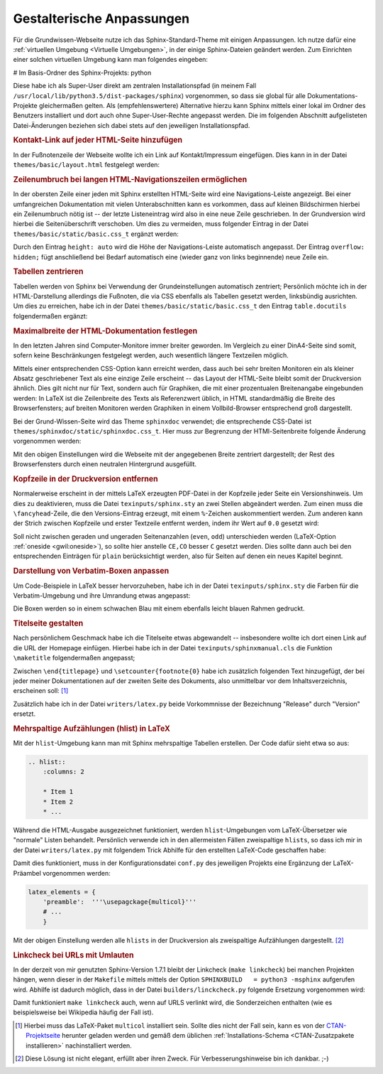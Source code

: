 .. _Gestalterische Anpassungen:

Gestalterische Anpassungen
==========================

Für die Grundwissen-Webseite nutze ich das Sphinx-Standard-Theme mit einigen
Anpassungen. Ich nutze dafür eine :ref:`virtuellen Umgebung <Virtuelle
Umgebungen>`, in der einige Sphinx-Dateien geändert werden. Zum Einrichten
einer solchen virtuellen Umgebung kann man folgendes eingeben:

# Im Basis-Ordner des Sphinx-Projekts:
python

Diese habe ich als Super-User direkt am zentralen
Installationspfad
(in meinem Fall ``/usr/local/lib/python3.5/dist-packages/sphinx``) vorgenommen,
so dass sie global für alle Dokumentations-Projekte gleichermaßen gelten. Als
(empfehlenswertere) Alternative hierzu kann Sphinx mittels einer
lokal im Ordner des Benutzers
installiert und dort auch ohne Super-User-Rechte angepasst werden. Die im
folgenden Abschnitt aufgelisteten Datei-Änderungen beziehen sich dabei stets auf
den jeweiligen Installationspfad.


.. _Kontakt-Link auf jeder HTML-Seite hinzufügen:

.. rubric:: Kontakt-Link auf jeder HTML-Seite hinzufügen

In der Fußnotenzeile der Webseite wollte ich ein Link auf Kontakt/Impressum
eingefügen. Dies kann in in der Datei ``themes/basic/layout.html`` festgelegt
werden:

.. code-block:: jinja
    :emphasize-lines: 4,12,13

    VORHER:

    {%- if last_updated %}
      {% trans last_updated=last_updated|e %}Last updated on {{ last_updated }}.
      {% endtrans %}
    {%- endif %}

    NACHHER:

    {%- if last_updated %}
      {% trans last_updated=last_updated|e %}Last updated on {{ last_updated }}.
      <a href='http://grund-wissen.de/impressum.html'>Kontakt/Impressum</a>
      {% endtrans %}
    {%- endif %}


.. _Zeilenumbruch bei langen HTML-Navigationszeilen ermöglichen:

.. rubric:: Zeilenumbruch bei langen HTML-Navigationszeilen ermöglichen

In der obersten Zeile einer jeden mit Sphinx erstellten HTML-Seite wird eine
Navigations-Leiste angezeigt. Bei einer umfangreichen Dokumentation mit vielen
Unterabschnitten kann es vorkommen, dass auf kleinen Bildschirmen hierbei ein
Zeilenumbruch nötig ist -- der letzte Listeneintrag wird also in eine neue
Zeile geschrieben. In der Grundversion wird hierbei die Seitenüberschrift
verschoben. Um dies zu vermeiden, muss folgender Eintrag in der Datei
``themes/basic/static/basic.css_t`` ergänzt werden:

.. code-block:: css
    :emphasize-lines: 16,17,18

    VORHER:

    div.related ul {
        margin: 0;
        padding: 0 0 0 10px;
        list-style: none;
        }


    NACHHER:

    div.related ul {
        margin: 0;
        padding: 0 0 0 10px;
        list-style: none;
        min-height: 2em;
        height: auto;
        overflow: hidden;
        }

Durch den Eintrag ``height: auto`` wird die Höhe der Navigations-Leiste
automatisch angepasst. Der Eintrag ``overflow: hidden;`` fügt anschließend bei
Bedarf automatisch eine (wieder ganz von links beginnende) neue Zeile ein.


.. _Tabellen zentrieren:

.. rubric:: Tabellen zentrieren

.. Normalerweise stellt Sphinx Tabellen im LaTeX-Output linksbündig dar. Persönlich
.. sind mir zentrierte Tabellen lieber. Daher habe ich die (umfangreiche) Datei
.. ``writers/latex.py``, speziell die Funktion ``depart_table(self, node)``, etwas
.. abgeändert:

.. .. code-block:: python
..     :emphasize-lines: 4,5,7,8,12,13,15,16,21,27,28,33,34,36,37,39,40,45

..     VORHER:

..     if not self.table.longtable and self.table.caption is not None:
..         self.body.append(u'\n\\begin{threeparttable}\n'
..                          u'\\capstart\\caption{%s}\n' % self.table.caption)
..     elif self.table.has_verbatim:
..         self.body.append('\n\\begin{tabular}')
..         endmacro = '\\end{tabular}\n'
..     elif self.table.has_problematic and not self.table.colspec:
..         # if the user has given us tabularcolumns, accept them and use
..         # tabulary nevertheless
..         self.body.append('\n\\begin{tabular}')
..         endmacro = '\\end{tabular}\n'
..     else:
..         self.body.append('\n\\begin{tabulary}{\\linewidth}')
..         endmacro = '\\end{tabulary}\n'

..     [...]

..     if not self.table.longtable and self.table.caption is not None:
..         self.body.append('\\end{threeparttable}\n')


..     NACHHER:

..     if not self.table.longtable and self.table.caption is not None:
..         self.body.append(u'\n\n\\begin{table}\\centering\n'
..                          u'\\capstart\\caption{%s}\n' % self.table.caption)
..     if self.table.longtable:
..         self.body.append('\n\\begin{longtable}')
..         endmacro = '\\end{longtable}\n\n'
..     elif self.table.has_verbatim:
..         self.body.append('\n\\begin{center}\\begin{tabular}')
..         endmacro = '\\end{tabular}\\end{center}\n\n'
..     elif self.table.has_problematic and not self.table.colspec:
..         self.body.append('\n\\begin{center}\\begin{tabular}')
..         endmacro = '\\end{tabular}\\end{center}\n\n'
..     else:
..         self.body.append('\n\\begin{center}\\begin{tabulary}{\\linewidth}')
..         endmacro = '\\end{tabulary}\\end{center}\n\n'

..     [...]

..     if not self.table.longtable and self.table.caption is not None:
..         self.body.append('\\end{table}\n\n')


.. ..
..     *   Zusätzlich nach folgendem suchen:

..     .. code-block:: python

..         if not self.table.longtable and self.table.caption is not None:
..         self.body.append(u'\n\n\\begin{threeparttable}\\centering\n'

..     und durch folgendes ersetzen:

..     .. code-block:: python

..         if not self.table.longtable and self.table.caption is not None:
..             self.body.append(u'\n\n\\begin{table}\\centering\n'
..                  u'\\caption{%s}\n' % self.table.caption)

..     und entsprechend (einfach nach threeparttable suchen)

..     .. code-block:: python

..         if not self.table.longtable and self.table.caption is not None:
..             self.body.append('\\end{table}\n\n')


Tabellen werden von Sphinx bei Verwendung der Grundeinstellungen automatisch
zentriert; Persönlich möchte ich in der HTML-Darstellung allerdings die
Fußnoten, die via CSS ebenfalls als Tabellen gesetzt werden, linksbündig
ausrichten. Um dies zu erreichen, habe ich in der Datei
``themes/basic/static/basic.css_t`` den Eintrag ``table.docutils``
folgendermaßen ergänzt:

.. code-block:: css
    :emphasize-lines: 2,4-5,8-16

    table.docutils {
        border: 1px solid gray;
        border-collapse: collapse;
        margin-left: auto;
        margin-right: auto;
    }

    table.docutils.footnote, table.docutils.citation {
        border: 0px;
        border-collapse: collapse;
        margin-left: 0;
    }

    table.docutils.footnote td, table.docutils.citation td {
        border: 0px;
    }


.. _Maximalbreite der HTML-Dokumentation festlegen:

.. rubric:: Maximalbreite der HTML-Dokumentation festlegen

In den letzten Jahren sind Computer-Monitore immer breiter geworden. Im
Vergleich zu einer DinA4-Seite sind somit, sofern keine Beschränkungen
festgelegt werden, auch wesentlich längere Textzeilen möglich.

Mittels einer entsprechenden CSS-Option kann erreicht werden, dass auch bei sehr
breiten Monitoren ein als kleiner Absatz geschriebener Text als eine einzige
Zeile erscheint -- das Layout der HTML-Seite bleibt somit der Druckversion
ähnlich. Dies gilt nicht nur für Text, sondern auch für Graphiken, die mit einer
prozentualen Breitenangabe eingebunden werden: In LaTeX ist die Zeilenbreite des
Texts als Referenzwert üblich, in HTML standardmäßig die Breite des
Browserfensters; auf breiten Monitoren werden Graphiken in einem
Vollbild-Browser entsprechend groß dargestellt.

Bei der Grund-Wissen-Seite wird das Theme ``sphinxdoc`` verwendet; die
entsprechende CSS-Datei ist ``themes/sphinxdoc/static/sphinxdoc.css_t``. Hier
muss zur Begrenzung der HTMl-Seitenbreite folgende Änderung vorgenommen werden:

.. code-block:: css
    :emphasize-lines: 15,16,17

    NACHHER:

    body {
        font-family: 'Lucida Grande', 'Lucida Sans Unicode', 'Geneva',
                     'Verdana', sans-serif;
        font-size: 14px;
        letter-spacing: -0.01em;
        line-height: 150%;
        text-align: center;
        background-color: #BFD1D4;
        color: black;
        padding: 0;
        border: 1px solid #aaa;

        margin: auto;
        min-width: 740px;
        max-width: 1200px;
    }

Mit den obigen Einstellungen wird die Webseite mit der angegebenen Breite
zentriert dargestellt; der Rest des Browserfensters durch einen neutralen
Hintergrund ausgefüllt.



.. _Kopfzeile in der Druckversion entfernen:

.. rubric:: Kopfzeile in der Druckversion entfernen

Normalerweise erscheint in der mittels LaTeX erzeugten PDF-Datei in der
Kopfzeile jeder Seite ein Versionshinweis. Um dies zu deaktivieren, muss die
Datei ``texinputs/sphinx.sty`` an zwei Stellen abgeändert werden. Zum einen muss
die ``\fancyhead``-Zeile, die den Versions-Eintrag erzeugt, mit einem
``%``-Zeichen auskommentiert werden. Zum anderen kann der Strich zwischen
Kopfzeile und erster Textzeile entfernt werden, indem ihr Wert auf ``0.0``
gesetzt wird:

.. code-block:: tex
    :emphasize-lines: 17-21

    VORHER:

    \fancypagestyle{normal}{
      \fancyhf{}
      \fancyfoot[LE,RO]{{\py@HeaderFamily\thepage}}
      \fancyfoot[LO]{{\py@HeaderFamily\nouppercase{\rightmark}}}
      \fancyfoot[RE]{{\py@HeaderFamily\nouppercase{\leftmark}}}
      \fancyhead[LE,RO]{{\py@HeaderFamily \@title, \py@release}}
      \renewcommand{\headrulewidth}{0.4pt}
      \renewcommand{\footrulewidth}{0.4pt}


    NACHHER:

    \fancypagestyle{normal}{
      \fancyhf{}
      \fancyfoot[CE,CO]{{\py@HeaderFamily\thepage}}
    % \fancyfoot[LO]{{\py@HeaderFamily\nouppercase{\rightmark}}}
    % \fancyfoot[RE]{{\py@HeaderFamily\nouppercase{\leftmark}}}
    % \fancyhead[LE,RO]{{\py@HeaderFamily \@title, \py@release}}
      \renewcommand{\headrulewidth}{0.0pt}
      \renewcommand{\footrulewidth}{0.4pt}

Soll nicht zwischen geraden und ungeraden Seitenanzahlen (``even``, ``odd``)
unterschieden werden (LaTeX-Option :ref:`oneside <gwil:oneside>`), so sollte
hier anstelle ``CE,CO`` besser ``C`` gesetzt werden. Dies sollte dann auch bei
den entsprechenden Einträgen für ``plain`` berücksichtigt werden, also für
Seiten auf denen ein neues Kapitel beginnt.


.. rubric:: Darstellung von Verbatim-Boxen anpassen

Um Code-Beispiele in LaTeX besser hervorzuheben, habe ich in der Datei
``texinputs/sphinx.sty`` die Farben für die Verbatim-Umgebung und ihre
Umrandung etwas angepasst:

.. code-block:: tex
    :emphasize-lines: 8,9

    VORHER:

    \definecolor{VerbatimColor}{rgb}{1,1,1}
    \definecolor{VerbatimBorderColor}{rgb}{1,1,1}

    NACHHER:

    \definecolor{VerbatimColor}{rgb}{0.97,0.97,1}
    \definecolor{VerbatimBorderColor}{rgb}{0.75,0.75,1}

Die Boxen werden so in einem schwachen Blau mit einem ebenfalls leicht blauen
Rahmen gedruckt.



.. .. rubric:: Darstellung von Subparagraphen und Rubriken anpassen

.. Bei umfangreichen Dokumentationen mit vielen ineinander geschachtelten
.. Abschnitten können auch Sub-Paragraphen als Überschriften vorkommen. [#]_ Damit
.. diese -- wie andere Überschriften auch -- in LaTeX ebenfalls in blauer
.. Schriftfarbe gedruckt werden, ist die Datei ``texinputs/sphinx.sty`` hinter um
.. folgenden Eintrag zu ergänzen:


.. .. code-block:: tex

..     VORHER:

..     \titleformat{\section}{\Large\py@HeaderFamily}%
..         {\py@TitleColor\thesection}{0.5em}{\py@TitleColor}{\py@NormalColor}
..     \titleformat{\subsection}{\large\py@HeaderFamily}%
..         {\py@TitleColor\thesubsection}{0.5em}{\py@TitleColor}{\py@NormalColor}
..     \titleformat{\subsubsection}{\py@HeaderFamily}%
..         {\py@TitleColor\thesubsubsection}{0.5em}{\py@TitleColor}{\py@NormalColor}
..     \titleformat{\paragraph}{\small\py@HeaderFamily}%
..         {\py@TitleColor}{0em}{\py@TitleColor}{\py@NormalColor}


..     NACHHER:

..     \titleformat{\section}{\Large\py@HeaderFamily}%
..         {\py@TitleColor\thesection}{0.5em}{\py@TitleColor}{\py@NormalColor}
..     \titleformat{\subsection}{\large\py@HeaderFamily}%
..         {\py@TitleColor\thesubsection}{0.5em}{\py@TitleColor}{\py@NormalColor}
..     \titleformat{\subsubsection}{\py@HeaderFamily}%
..         {\py@TitleColor\thesubsubsection}{0.5em}{\py@TitleColor}{\py@NormalColor}
..     \titleformat{\paragraph}{\small\py@HeaderFamily}%
..         {\py@TitleColor}{0em}{\py@TitleColor}{\py@NormalColor}
..     \titleformat{\subparagraph}{\small\py@HeaderFamily}%
..         {\py@TitleColor}{0em}{\py@TitleColor}{\py@NormalColor}

.. .. [#] Das gilt insbesondere auch für mit ``.. rubric:: Titel`` erzeugte
..     Rubriken. Diese werden ohne die obigen Anpassungen in schwarzer Farbe und
..     größer als die Paragraphen-Überschriften dargestellt.


.. _Titelseite gestalten:

.. rubric:: Titelseite gestalten

Nach persönlichem Geschmack habe ich die Titelseite etwas abgewandelt --
insbesondere wollte ich dort einen Link auf die URL der Homepage einfügen.
Hierbei habe ich in der Datei ``texinputs/sphinxmanual.cls`` die Funktion
``\maketitle`` folgendermaßen angepasst;

.. code-block:: tex
    :emphasize-lines: 19,28

    \renewcommand{\maketitle}{%
      \let\spx@tempa\relax
      \ifHy@pageanchor\def\spx@tempa{\Hy@pageanchortrue}\fi
      \hypersetup{pageanchor=false}% avoid duplicate destination warnings
      \begin{titlepage}%
        \let\footnotesize\small
        \let\footnoterule\relax
        \noindent\rule{\textwidth}{1pt}\par
          \begingroup % for PDF information dictionary
           \def\endgraf{ }\def\and{\& }%
           \pdfstringdefDisableCommands{\def\\{, }}% overwrite hyperref setup
           \hypersetup{pdfauthor={\@author}, pdftitle={\@title}}%
          \endgroup
        \begin{flushright}%
          \sphinxlogo
          \py@HeaderFamily
          {\Huge \@title \par}
          {\itshape\LARGE \py@release\releaseinfo \par}
          {\itshape Aktualisiert am \@date \par}
          \vfill
          {\LARGE
            \begin{tabular}[t]{c}
              \@author
            \end{tabular}
            \par}
          \vfill\vfill
          {\Large
          \url{http://www.grund-wissen.de} \par
           \vfill
           \py@authoraddress \par
          }%
        \end{flushright}%\par
        \@thanks
      \end{titlepage}%

      \setcounter{footnote}{0}%
      \let\thanks\relax\let\maketitle\relax
      %\gdef\@thanks{}\gdef\@author{}\gdef\@title{}
      \if@openright\cleardoublepage\else\clearpage\fi
      \spx@tempa
    }


Zwischen ``\end{titlepage}`` und ``\setcounter{footnote{0}`` habe ich zusätzlich
folgenden Text hinzugefügt, der bei jeder meiner Dokumentationen auf der zweiten
Seite des Dokuments, also unmittelbar vor dem Inhaltsverzeichnis, erscheinen
soll: [#]_

.. code-block:: tex
    :emphasize-lines: 21-63

    VORHER:

    [...]

    \end{titlepage}%

    \setcounter{footnote}{0}%
      \let\thanks\relax\let\maketitle\relax
      %\gdef\@thanks{}\gdef\@author{}\gdef\@title{}
      \if@openright\cleardoublepage\else\clearpage\fi
      \spx@tempa
    }


    NACHHER:

    [...]

    \end{titlepage}%

    Dieses Buch wird unter der
    \href{http://de.wikipedia.org/wiki/Creative_Commons}{Creative Commons
    License (Version 3.0, by-nc-sa)} ver\"{o}ffentlicht. Alle Inhalte d\"{u}rfen
    daher in jedem beliebigen Format vervielf\"{a}ltigt und/oder
    weiterverarbeitet werden, sofern die Weitergabe nicht kommerziell ist, unter
    einer gleichen Lizenz erfolgt, und das Original als Quelle genannt wird.
    Siehe auch:

    \href{https://creativecommons.org/licenses/by-nc-sa/3.0}{Erl\"{a}uterung der
        Einschr\"{a}nkung by-nc-sa} \\
    \href{https://irights.info/wp-content/uploads/userfiles/CC-NC_Leitfaden_web.pdf}{Leitfaden
        zu Creative-Commons-Lizenzen}

    Unabh\"{a}ngig von dieser Lizenz ist die Nutzung dieses Buchs f\"{u}r
    Unterricht und Forschung \href{http://dejure.org/gesetze/UrhG/52a.html}{(\S
    52a UrhG)} sowie zum privaten Gebrauch
    \href{http://dejure.org/gesetze/UrhG/53.html}{(\S 53 UrhG)} ausdr\"{u}cklich
    erlaubt.

    Der Autor erhebt mit dem Buch weder den Anspruch auf Vollst\"{a}ndigkeit
    noch auf Fehlerfreiheit; insbesondere kann f\"{u}r inhaltliche Fehler keine
    Haftung \"{u}bernommen werden.

    Die Quelldateien dieses Buchs wurden unter
    \href{http://grund-wissen.de/linux/index.html}{Linux} mittels
    \href{http://grund-wissen.de/linux/tools/vim/index.html}{Vim} und
    \href{http://grund-wissen.de/linux/tools/sphinx/index.html}{Sphinx}, die
    enthaltenen Graphiken mittels
    \href{http://grund-wissen.de/linux/tools/inkscape.html}{Inkscape} erstellt.
    Der Quellcode sowie die Original-Graphiken  k\"{o}nnen \"{u}ber die
    Projektseite heruntergeladen werden:

    \textbf{http://www.grund-wissen.de}
    \\[3pt]

    Bei Fragen, Anmerkungen und Verbesserungsvorschl\"{a}gen bittet der Autor um
    eine kurze Email an folgende Adresse:

    \textbf{info@grund-wissen.de}
    \\[5pt]

    Augsburg, den \today. \\[6pt]
    \@author

    \setcounter{footnote}{0}%
      \let\thanks\relax\let\maketitle\relax
      %\gdef\@thanks{}\gdef\@author{}\gdef\@title{}
      \if@openright\cleardoublepage\else\clearpage\fi
      \spx@tempa
    }

Zusätzlich habe ich in der Datei ``writers/latex.py`` beide Vorkommnisse der
Bezeichnung "Release" durch "Version" ersetzt.

.. _Mehrspaltige Aufzählungen (hlist) in LaTeX:

.. rubric:: Mehrspaltige Aufzählungen (hlist) in LaTeX

Mit der ``hlist``-Umgebung kann man mit Sphinx mehrspaltige Tabellen erstellen.
Der Code dafür sieht etwa so aus:

.. code-block:: rst

    .. hlist::
        :columns: 2

        * Item 1
        * Item 2
        * ...

Während die HTML-Ausgabe ausgezeichnet funktioniert, werden ``hlist``-Umgebungen
vom LaTeX-Übersetzer wie "normale" Listen behandelt. Persönlich verwende ich
in den allermeisten Fällen zweispaltige ``hlists``, so dass ich mir in der Datei
``writers/latex.py`` mit folgendem Trick Abhilfe für den erstellten LaTeX-Code
geschaffen habe:

.. code-block:: python
    :emphasize-lines: 19,28

    VORHER:

    def visit_hlist(self, node):
        self.compact_list += 1
        self.body.append('\\begin{itemize}\\setlength{\\itemsep}{0pt}'
                         '\\setlength{\\parskip}{0pt}\n')

    [...]

    def depart_hlist(self, node):
        self.compact_list -= 1
        self.body.append('\\end{itemize}\n')


    NACHHER:

    def visit_hlist(self, node):
        self.compact_list += 1
        self.body.append('\\begin{multicols}{2}')
        self.body.append('\\begin{itemize}\\setlength{\\itemsep}{0pt}'
                         '\\setlength{\\parskip}{0pt}\n')

    [...]

    def depart_hlist(self, node):
        self.compact_list -= 1
        self.body.append('\\end{itemize}\n')
        self.body.append('\\end{multicols}')

Damit dies funktioniert, muss in der Konfigurationsdatei ``conf.py`` des
jeweiligen Projekts eine Ergänzung der LaTeX-Präambel vorgenommen werden:

.. code-block:: python

    latex_elements = {
        'preamble':  '''\usepagckage{multicol}'''
        # ...
        }

Mit der obigen Einstellung werden alle ``hlists`` in der Druckversion als
zweispaltige Aufzählungen dargestellt. [#]_



.. _Linkcheck bei URLs mit Umlauten:

.. rubric:: Linkcheck bei URLs mit Umlauten

In der derzeit von mir genutzten Sphinx-Version 1.7.1 bleibt der Linkcheck
(``make linkcheck``) bei manchen Projekten hängen, wenn dieser in der
``Makefile`` mittels mittels der Option ``SPHINXBUILD   = python3 -msphinx``
aufgerufen wird. Abhilfe ist dadurch möglich, dass in der Datei
``builders/linckcheck.py`` folgende Ersetzung vorgenommen wird:

.. code-block:: python
    :emphasize-lines: 13

    VORHER:

    # handle non-ASCII URIs
    try:
        req_url.encode('ascii')
    except UnicodeError:
        req_url = encode_uri(req_url)

    NACHHER:

    # handle non-ASCII URIs
    try:
        req_url.encode('utf-8')
    except UnicodeError:
        req_url = encode_uri(req_url)

Damit funktioniert ``make linkcheck`` auch, wenn auf URLS verlinkt wird, die
Sonderzeichen enthalten (wie es beispielsweise bei Wikipedia häufig der Fall
ist).


.. raw:: html

    <hr />

.. only:: html

    .. rubric:: Anmerkungen:

.. [#] Hierbei muss das LaTeX-Paket ``multicol`` installiert sein. Sollte dies
    nicht der Fall sein, kann es von der `CTAN-Projektseite
    <http://www.ctan.org/tex-archive/macros/latex/required/tools>`_ herunter
    geladen werden und gemäß dem üblichen :ref:`Installations-Schema
    <CTAN-Zusatzpakete installieren>` nachinstalliert werden.

.. [#] Diese Lösung ist nicht elegant, erfüllt aber ihren Zweck. Für
    Verbesserungshinweise bin ich dankbar. ;-)

